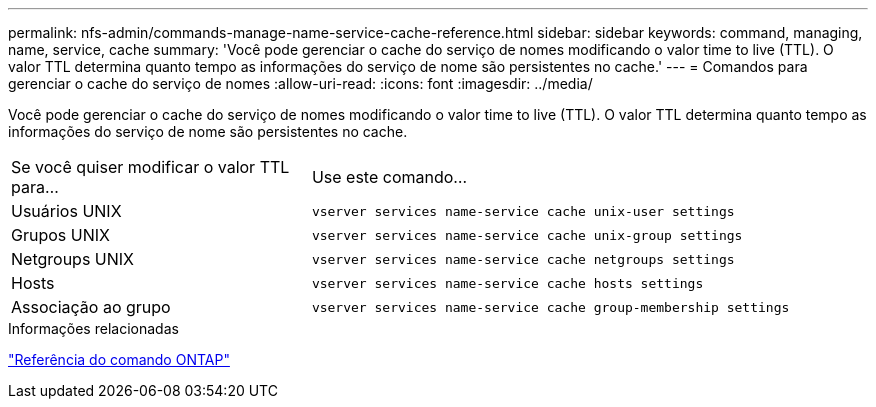 ---
permalink: nfs-admin/commands-manage-name-service-cache-reference.html 
sidebar: sidebar 
keywords: command, managing, name, service, cache 
summary: 'Você pode gerenciar o cache do serviço de nomes modificando o valor time to live (TTL). O valor TTL determina quanto tempo as informações do serviço de nome são persistentes no cache.' 
---
= Comandos para gerenciar o cache do serviço de nomes
:allow-uri-read: 
:icons: font
:imagesdir: ../media/


[role="lead"]
Você pode gerenciar o cache do serviço de nomes modificando o valor time to live (TTL). O valor TTL determina quanto tempo as informações do serviço de nome são persistentes no cache.

[cols="35,65"]
|===


| Se você quiser modificar o valor TTL para... | Use este comando... 


 a| 
Usuários UNIX
 a| 
`vserver services name-service cache unix-user settings`



 a| 
Grupos UNIX
 a| 
`vserver services name-service cache unix-group settings`



 a| 
Netgroups UNIX
 a| 
`vserver services name-service cache netgroups settings`



 a| 
Hosts
 a| 
`vserver services name-service cache hosts settings`



 a| 
Associação ao grupo
 a| 
`vserver services name-service cache group-membership settings`

|===
.Informações relacionadas
link:../concepts/manual-pages.html["Referência do comando ONTAP"]
